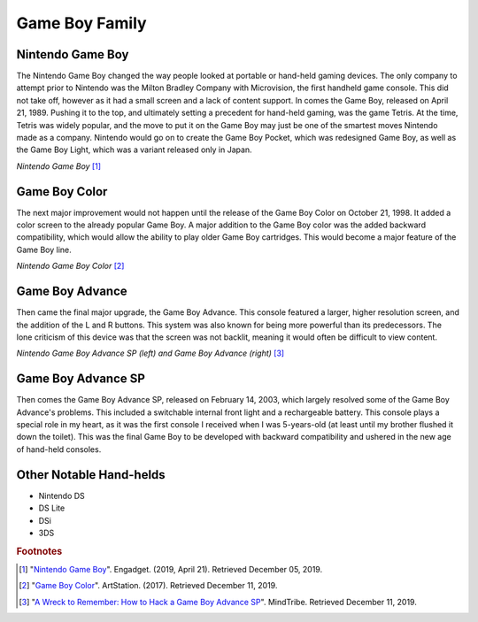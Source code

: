 Game Boy Family
===============
Nintendo Game Boy
-----------------
The Nintendo Game Boy changed the way people looked at portable or hand-held
gaming devices. The only company to attempt prior to Nintendo was the Milton Bradley
Company with Microvision, the first handheld game console. This did not
take off, however as it had a small screen and a lack of content support. In
comes the Game Boy, released on April 21, 1989. Pushing it to the top, and
ultimately setting a precedent for hand-held gaming, was the game Tetris. At
the time, Tetris was widely popular, and the move to put it on the Game Boy
may just be one of the smartest moves Nintendo made as a company. Nintendo would go
on to create the Game Boy Pocket, which was redesigned Game Boy, as well as
the Game Boy Light, which was a variant released only in Japan.

.. image:: game_boy.jpg

*Nintendo Game Boy* [#f1]_

Game Boy Color
--------------
The next major improvement would not happen until the release of the Game
Boy Color on October 21, 1998. It added a color screen to the already
popular Game Boy. A major addition to the Game Boy color was the added backward
compatibility, which would allow the ability to play older Game Boy cartridges.
This would become a major feature of the Game Boy line.

.. image:: game_boy_color.jpg
    :width: 120%

*Nintendo Game Boy Color* [#f2]_

Game Boy Advance
----------------
Then came the final major upgrade, the Game Boy Advance. This console
featured a larger, higher resolution screen, and the addition of the L and R
buttons. This system was also known for being more powerful than its predecessors.
The lone criticism of this device was that the screen was not backlit, meaning
it would often be difficult to view content.

.. image:: game_boy_advance_sp.jpg
    :width: 150%

*Nintendo Game Boy Advance SP (left) and Game Boy Advance (right)* [#f3]_

Game Boy Advance SP
-------------------
Then comes the Game Boy Advance SP, released on February 14, 2003, which largely
resolved some of the Game Boy Advance's problems. This included a switchable
internal front light and a rechargeable battery. This console plays a special
role in my heart, as it was the first console I received when I was 5-years-old
(at least until my brother flushed it down the toilet). This was the final Game
Boy to be developed with backward compatibility and ushered in the new age of
hand-held consoles.

Other Notable Hand-helds
------------------------
* Nintendo DS
* DS Lite
* DSi
* 3DS

.. rubric:: Footnotes
.. [#f1] "`Nintendo Game Boy <https://www.engadget.com/2019/04/21/nintendo-game-boy-30th-anniversary/>`_".
            Engadget. (2019, April 21). Retrieved December 05, 2019.
.. [#f2] "`Game Boy Color <https://www.artstation.com/artwork/xnwrW/>`_".
            ArtStation. (2017). Retrieved December 11, 2019.
.. [#f3] "`A Wreck to Remember: How to Hack a Game Boy Advance SP <https://mindtribe.com/2015/08/a-wreck-to-remember/>`_".
            MindTribe. Retrieved December 11, 2019.